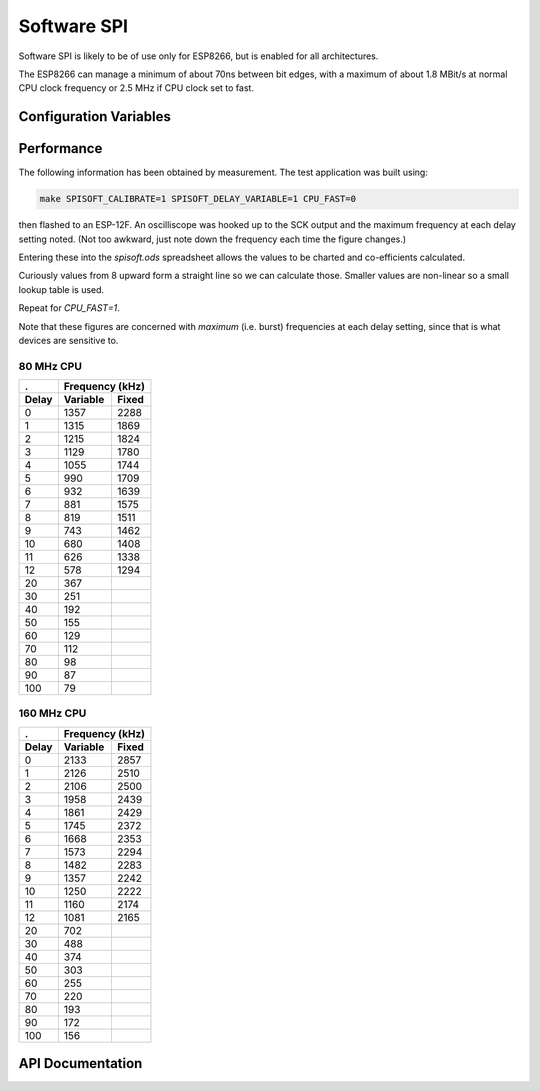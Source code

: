 Software SPI
===========

Software SPI is likely to be of use only for ESP8266, but is enabled for all architectures.

The ESP8266 can manage a minimum of about 70ns between bit edges, with a maximum of
about 1.8 MBit/s at normal CPU clock frequency or 2.5 MHz if CPU clock set to fast.


Configuration Variables
-----------------------

.. envvar:: SPISOFT_DELAY_VARIABLE

   default: 0 (disabled)

   This setting must be enabled in order to use :cpp:func:`SPISoft::setDelay`.
   The base clock speed (i.e. delay=0) is reduced to about 1.4 MBit/s (2.1 MBit/s for fast CPU).

   The appropriate delay factor can be provided in the :cpp:class:`SPISoft` constructor,
   or by calling :cpp:func:`SPISoft::setDelay`.

   With the ESP8266, then the appropriate delay factor is calculated automatically from
   the speed passed in :cpp:class:`SPISettings`.
   This will override any previously set delay factor.
   Use a speed of 0 to use the manually configured delay value.


.. envvar:: SPISOFT_DELAY_FIXED

   default: 0 (disabled)
   maximum: 10

   Adds the requested number of 'NOP' CPU instructions to every clock transition.

   Has less impact than enabling variable delays.

   Use variable delays if 10 is insufficient.

   Will be ignored if variable delays are enabled.


Performance
-----------

The following information has been obtained by measurement.
The test application was built using:

.. code-block:: bash

   make SPISOFT_CALIBRATE=1 SPISOFT_DELAY_VARIABLE=1 CPU_FAST=0

then flashed to an ESP-12F. An oscilliscope was hooked up to the SCK output
and the maximum frequency at each delay setting noted.
(Not too awkward, just note down the frequency each time the figure changes.)

Entering these into the `spisoft.ods` spreadsheet allows the values to be charted and
co-efficients calculated.

Curiously values from 8 upward form a straight line so we can calculate those.
Smaller values are non-linear so a small lookup table is used.

Repeat for `CPU_FAST=1`.

Note that these figures are concerned with *maximum* (i.e. burst) frequencies
at each delay setting, since that is what devices are sensitive to.


80 MHz CPU
~~~~~~~~~~

.. image:: spisoft-80.png

=======  ==========  =======
.        Frequency (kHz)
-------  -------------------
Delay    Variable    Fixed
=======  ==========  =======
0        1357        2288
1        1315        1869
2        1215        1824
3        1129        1780
4        1055        1744
5        990         1709
6        932         1639
7        881         1575
8        819         1511
9        743         1462
10       680         1408
11       626         1338
12       578         1294
20       367
30       251
40       192
50       155
60       129
70       112
80       98
90       87
100      79
=======  ==========  =======


160 MHz CPU
~~~~~~~~~~~

.. image:: spisoft-160.png

=======  ==========  =======
.        Frequency (kHz)
-------  -------------------
Delay    Variable    Fixed
=======  ==========  =======
0        2133        2857
1        2126        2510
2        2106        2500
3        1958        2439
4        1861        2429
5        1745        2372
6        1668        2353
7        1573        2294
8        1482        2283
9        1357        2242
10       1250        2222
11       1160        2174
12       1081        2165
20       702
30       488
40       374
50       303
60       255
70       220
80       193
90       172
100      156
=======  ==========  =======



API Documentation
-----------------

.. doxygengroup:: soft_spi
   :content-only:
   :members:


